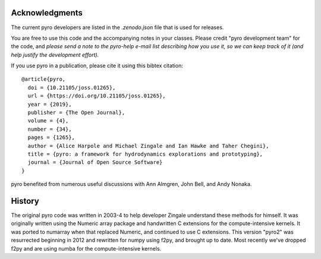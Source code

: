 Acknowledgments
===============

The current pyro developers are listed in the `.zenodo.json` file that
is used for releases.

You are free to use this code and the accompanying notes in your
classes. Please credit "pyro development team" for the code, and
*please send a note to the pyro-help e-mail list describing how you
use it, so we can keep track of it (and help justify the development
effort).*

If you use pyro in a publication, please cite it using this bibtex
citation::

    @article{pyro,
      doi = {10.21105/joss.01265},
      url = {https://doi.org/10.21105/joss.01265},
      year = {2019},
      publisher = {The Open Journal},
      volume = {4},
      number = {34},
      pages = {1265},
      author = {Alice Harpole and Michael Zingale and Ian Hawke and Taher Chegini},
      title = {pyro: a framework for hydrodynamics explorations and prototyping},
      journal = {Journal of Open Source Software}
    }

pyro benefited from numerous useful discussions with Ann Almgren, John
Bell, and Andy Nonaka.


History
=======

The original pyro code was written in 2003-4 to help developer
Zingale understand these methods for himself. It was originally written
using the Numeric array package and handwritten C extensions for the
compute-intensive kernels.  It was ported to numarray when that
replaced Numeric, and continued to use C extensions.  This version
"pyro2" was resurrected beginning in 2012 and rewritten for numpy
using f2py, and brought up to date.  Most recently we've dropped
f2py and are using numba for the compute-intensive kernels.

